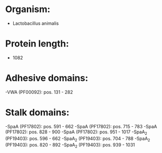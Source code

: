 * Organism:
- Lactobacillus animalis
* Protein length:
- 1082
* Adhesive domains:
-VWA (PF00092): pos. 131 - 282
* Stalk domains:
-SpaA (PF17802): pos. 591 - 662
-SpaA (PF17802): pos. 715 - 783
-SpaA (PF17802): pos. 828 - 900
-SpaA (PF17802): pos. 951 - 1017
-SpaA_2 (PF19403): pos. 596 - 662
-SpaA_2 (PF19403): pos. 704 - 788
-SpaA_2 (PF19403): pos. 820 - 892
-SpaA_2 (PF19403): pos. 939 - 1031

